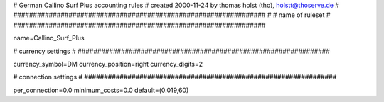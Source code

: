 ################################################################
#
# German Callino Surf Plus accounting rules
# created 2000-11-24 by thomas holst (tho), holstt@thoserve.de
#
################################################################
#
# name of ruleset
#
################################################################

name=Callino_Surf_Plus

################################################################
#
# currency settings
#
################################################################

currency_symbol=DM
currency_position=right
currency_digits=2

################################################################
#
# connection settings
#
################################################################

per_connection=0.0
minimum_costs=0.0
default=(0.019,60)

